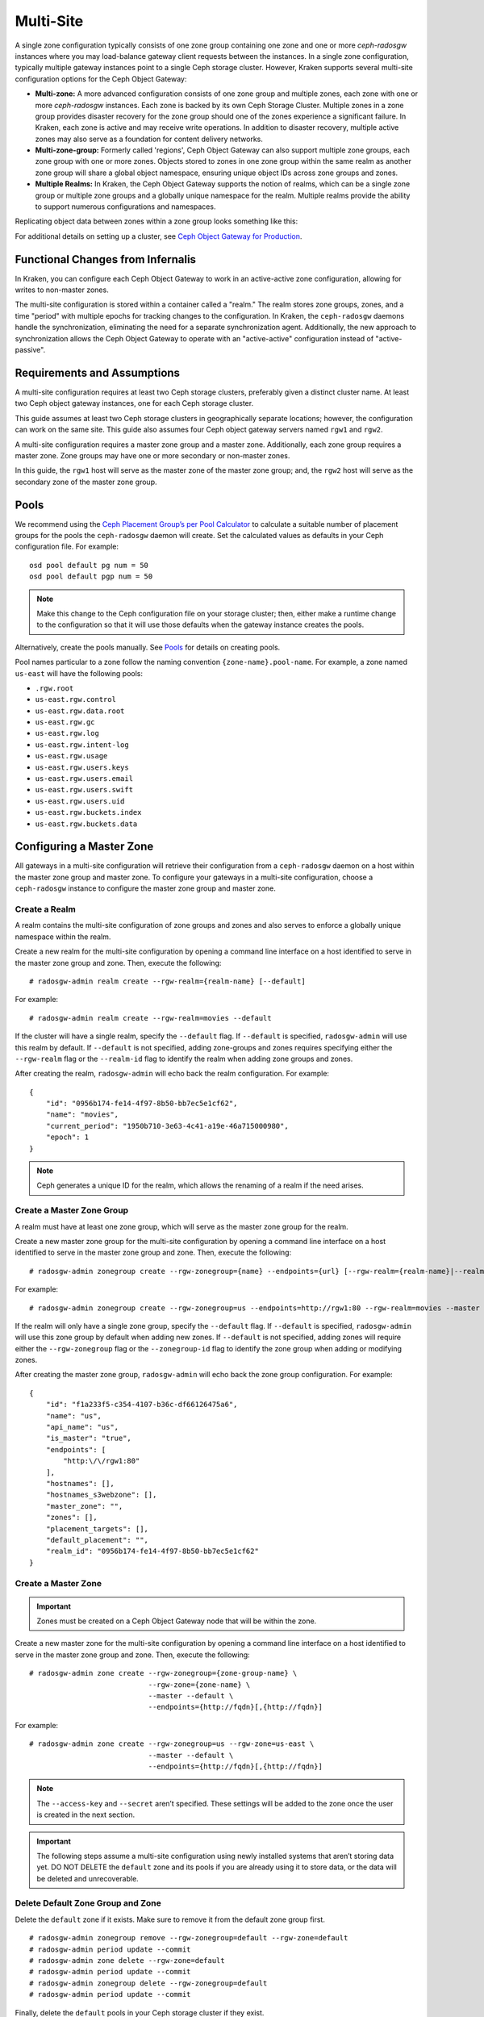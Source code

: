 ==========
Multi-Site
==========

.. versionadded:: Jewel

A single zone configuration typically consists of one zone group containing one
zone and one or more `ceph-radosgw` instances where you may load-balance gateway
client requests between the instances. In a single zone configuration, typically
multiple gateway instances point to a single Ceph storage cluster. However, Kraken
supports several multi-site configuration options for the Ceph Object Gateway:

- **Multi-zone:** A more advanced configuration consists of one zone group and
  multiple zones, each zone with one or more `ceph-radosgw` instances. Each zone
  is backed by its own Ceph Storage Cluster. Multiple zones in a zone group
  provides disaster recovery for the zone group should one of the zones experience
  a significant failure. In Kraken, each zone is active and may receive write
  operations. In addition to disaster recovery, multiple active zones may also
  serve as a foundation for content delivery networks.

- **Multi-zone-group:** Formerly called 'regions', Ceph Object Gateway can also
  support multiple zone groups, each zone group with one or more zones. Objects
  stored to zones in one zone group within the same realm as another zone
  group will share a global object namespace, ensuring unique object IDs across
  zone groups and zones.

- **Multiple Realms:** In Kraken, the Ceph Object Gateway supports the notion
  of realms, which can be a single zone group or multiple zone groups and
  a globally unique namespace for the realm. Multiple realms provide the ability
  to support numerous configurations and namespaces.

Replicating object data between zones within a zone group looks something
like this:

.. image:: ../images/zone-sync2.png
   :align: center

For additional details on setting up a cluster, see `Ceph Object Gateway for
Production <https://access.redhat.com/documentation/en-us/red_hat_ceph_storage/2/html/ceph_object_gateway_for_production/>`__.

Functional Changes from Infernalis
==================================

In Kraken, you can configure each Ceph Object Gateway to
work in an active-active zone configuration, allowing for writes to
non-master zones.

The multi-site configuration is stored within a container called a
"realm." The realm stores zone groups, zones, and a time "period" with
multiple epochs for tracking changes to the configuration. In Kraken,
the ``ceph-radosgw`` daemons handle the synchronization,
eliminating the need for a separate synchronization agent. Additionally,
the new approach to synchronization allows the Ceph Object Gateway to
operate with an "active-active" configuration instead of
"active-passive".

Requirements and Assumptions
============================

A multi-site configuration requires at least two Ceph storage clusters,
preferably given a distinct cluster name. At least two Ceph object
gateway instances, one for each Ceph storage cluster.

This guide assumes at least two Ceph storage clusters in geographically
separate locations; however, the configuration can work on the same
site. This guide also assumes four Ceph object gateway servers named
``rgw1`` and ``rgw2``.

A multi-site configuration requires a master zone group and a master
zone. Additionally, each zone group requires a master zone. Zone groups
may have one or more secondary or non-master zones.

In this guide, the ``rgw1`` host will serve as the master zone of the
master zone group; and, the ``rgw2`` host will serve as the secondary zone
of the master zone group.

Pools
=====

We recommend using the `Ceph Placement Group’s per Pool
Calculator <http://ceph.com/pgcalc/>`__ to calculate a
suitable number of placement groups for the pools the ``ceph-radosgw``
daemon will create. Set the calculated values as defaults in your Ceph
configuration file. For example:

::

    osd pool default pg num = 50
    osd pool default pgp num = 50

.. note:: Make this change to the Ceph configuration file on your
          storage cluster; then, either make a runtime change to the
          configuration so that it will use those defaults when the gateway
          instance creates the pools.

Alternatively, create the pools manually. See
`Pools <http://docs.ceph.com/docs/master/rados/operations/pools/#pools>`__
for details on creating pools.

Pool names particular to a zone follow the naming convention
``{zone-name}.pool-name``. For example, a zone named ``us-east`` will
have the following pools:

-  ``.rgw.root``

-  ``us-east.rgw.control``

-  ``us-east.rgw.data.root``

-  ``us-east.rgw.gc``

-  ``us-east.rgw.log``

-  ``us-east.rgw.intent-log``

-  ``us-east.rgw.usage``

-  ``us-east.rgw.users.keys``

-  ``us-east.rgw.users.email``

-  ``us-east.rgw.users.swift``

-  ``us-east.rgw.users.uid``

-  ``us-east.rgw.buckets.index``

-  ``us-east.rgw.buckets.data``


Configuring a Master Zone
=========================

All gateways in a multi-site configuration will retrieve their
configuration from a ``ceph-radosgw`` daemon on a host within the master
zone group and master zone. To configure your gateways in a multi-site
configuration, choose a ``ceph-radosgw`` instance to configure the
master zone group and master zone.

Create a Realm
--------------

A realm contains the multi-site configuration of zone groups and zones
and also serves to enforce a globally unique namespace within the realm.

Create a new realm for the multi-site configuration by opening a command
line interface on a host identified to serve in the master zone group
and zone. Then, execute the following:

::

    # radosgw-admin realm create --rgw-realm={realm-name} [--default]

For example:

::

    # radosgw-admin realm create --rgw-realm=movies --default

If the cluster will have a single realm, specify the ``--default`` flag.
If ``--default`` is specified, ``radosgw-admin`` will use this realm by
default. If ``--default`` is not specified, adding zone-groups and zones
requires specifying either the ``--rgw-realm`` flag or the
``--realm-id`` flag to identify the realm when adding zone groups and
zones.

After creating the realm, ``radosgw-admin`` will echo back the realm
configuration. For example:

::

    {
        "id": "0956b174-fe14-4f97-8b50-bb7ec5e1cf62",
        "name": "movies",
        "current_period": "1950b710-3e63-4c41-a19e-46a715000980",
        "epoch": 1
    }

.. note:: Ceph generates a unique ID for the realm, which allows the renaming
          of a realm if the need arises.

Create a Master Zone Group
--------------------------

A realm must have at least one zone group, which will serve as the
master zone group for the realm.

Create a new master zone group for the multi-site configuration by
opening a command line interface on a host identified to serve in the
master zone group and zone. Then, execute the following:

::

    # radosgw-admin zonegroup create --rgw-zonegroup={name} --endpoints={url} [--rgw-realm={realm-name}|--realm-id={realm-id}] --master --default

For example:

::

    # radosgw-admin zonegroup create --rgw-zonegroup=us --endpoints=http://rgw1:80 --rgw-realm=movies --master --default

If the realm will only have a single zone group, specify the
``--default`` flag. If ``--default`` is specified, ``radosgw-admin``
will use this zone group by default when adding new zones. If
``--default`` is not specified, adding zones will require either the
``--rgw-zonegroup`` flag or the ``--zonegroup-id`` flag to identify the
zone group when adding or modifying zones.

After creating the master zone group, ``radosgw-admin`` will echo back
the zone group configuration. For example:

::

    {
        "id": "f1a233f5-c354-4107-b36c-df66126475a6",
        "name": "us",
        "api_name": "us",
        "is_master": "true",
        "endpoints": [
            "http:\/\/rgw1:80"
        ],
        "hostnames": [],
        "hostnames_s3webzone": [],
        "master_zone": "",
        "zones": [],
        "placement_targets": [],
        "default_placement": "",
        "realm_id": "0956b174-fe14-4f97-8b50-bb7ec5e1cf62"
    }

Create a Master Zone
--------------------

.. important:: Zones must be created on a Ceph Object Gateway node that will be
               within the zone.

Create a new master zone for the multi-site configuration by opening a
command line interface on a host identified to serve in the master zone
group and zone. Then, execute the following:

::

    # radosgw-admin zone create --rgw-zonegroup={zone-group-name} \
                                --rgw-zone={zone-name} \
                                --master --default \
                                --endpoints={http://fqdn}[,{http://fqdn}]


For example:

::

    # radosgw-admin zone create --rgw-zonegroup=us --rgw-zone=us-east \
                                --master --default \
                                --endpoints={http://fqdn}[,{http://fqdn}]


.. note:: The ``--access-key`` and ``--secret`` aren’t specified. These
          settings will be added to the zone once the user is created in the
          next section.

.. important:: The following steps assume a multi-site configuration using newly
               installed systems that aren’t storing data yet. DO NOT DELETE the
               ``default`` zone and its pools if you are already using it to store
               data, or the data will be deleted and unrecoverable.

Delete Default Zone Group and Zone
----------------------------------

Delete the ``default`` zone if it exists. Make sure to remove it from
the default zone group first.

::

    # radosgw-admin zonegroup remove --rgw-zonegroup=default --rgw-zone=default
    # radosgw-admin period update --commit
    # radosgw-admin zone delete --rgw-zone=default
    # radosgw-admin period update --commit
    # radosgw-admin zonegroup delete --rgw-zonegroup=default
    # radosgw-admin period update --commit

Finally, delete the ``default`` pools in your Ceph storage cluster if
they exist.

.. important:: The following step assumes a multi-site configuration using newly
               installed systems that aren’t currently storing data. DO NOT DELETE
               the ``default`` zone group if you are already using it to store
               data.

::

    # rados rmpool default.rgw.control default.rgw.control --yes-i-really-really-mean-it
    # rados rmpool default.rgw.data.root default.rgw.data.root --yes-i-really-really-mean-it
    # rados rmpool default.rgw.gc default.rgw.gc --yes-i-really-really-mean-it
    # rados rmpool default.rgw.log default.rgw.log --yes-i-really-really-mean-it
    # rados rmpool default.rgw.users.uid default.rgw.users.uid --yes-i-really-really-mean-it

Create a System User
--------------------

The ``ceph-radosgw`` daemons must authenticate before pulling realm and
period information. In the master zone, create a system user to
facilitate authentication between daemons.

::

    # radosgw-admin user create --uid="{user-name}" --display-name="{Display Name}" --system

For example:

::

    # radosgw-admin user create --uid="synchronization-user" --display-name="Synchronization User" --system

Make a note of the ``access_key`` and ``secret_key``, as the secondary
zones will require them to authenticate with the master zone.

Finally, add the system user to the master zone.

::

    # radosgw-admin zone modify --rgw-zone=us-east --access-key={access-key} --secret={secret}
    # radosgw-admin period update --commit

Update the Period
-----------------

After updating the master zone configuration, update the period.

::

    # radosgw-admin period update --commit

.. note:: Updating the period changes the epoch, and ensures that other zones
          will receive the updated configuration.

Update the Ceph Configuration File
----------------------------------

Update the Ceph configuration file on master zone hosts by adding the
``rgw_zone`` configuration option and the name of the master zone to the
instance entry.

::

    [client.rgw.{instance-name}]
    ...
    rgw_zone={zone-name}

For example:

::

    [client.rgw.rgw1]
    host = rgw1
    rgw frontends = "civetweb port=80"
    rgw_zone=us-east

Start the Gateway
-----------------

On the object gateway host, start and enable the Ceph Object Gateway
service:

::

    # systemctl start ceph-radosgw@rgw.`hostname -s`
    # systemctl enable ceph-radosgw@rgw.`hostname -s`

Configure Secondary Zones
=========================

Zones within a zone group replicate all data to ensure that each zone
has the same data. When creating the secondary zone, execute all of the
following operations on a host identified to serve the secondary zone.

.. note:: To add a third zone, follow the same procedures as for adding the
          secondary zone. Use different zone name.

.. important:: You must execute metadata operations, such as user creation, on a
               host within the master zone. The master zone and the secondary zone
               can receive bucket operations, but the secondary zone redirects
               bucket operations to the master zone. If the master zone is down,
               bucket operations will fail.

Pull the Realm
--------------

Using the URL path, access key and secret of the master zone in the
master zone group, pull the realm to the host. To pull a non-default
realm, specify the realm using the ``--rgw-realm`` or ``--realm-id``
configuration options.

::

    # radosgw-admin realm pull --url={url-to-master-zone-gateway} --access-key={access-key} --secret={secret}

If this realm is the default realm or the only realm, make the realm the
default realm.

::

    # radosgw-admin realm default --rgw-realm={realm-name}

Pull the Period
---------------

Using the URL path, access key and secret of the master zone in the
master zone group, pull the period to the host. To pull a period from a
non-default realm, specify the realm using the ``--rgw-realm`` or
``--realm-id`` configuration options.

::

    # radosgw-admin period pull --url={url-to-master-zone-gateway} --access-key={access-key} --secret={secret}


.. note:: Pulling the period retrieves the latest version of the zone group
          and zone configurations for the realm.

Create a Secondary Zone
-----------------------

.. important:: Zones must be created on a Ceph Object Gateway node that will be
               within the zone.

Create a secondary zone for the multi-site configuration by opening a
command line interface on a host identified to serve the secondary zone.
Specify the zone group ID, the new zone name and an endpoint for the
zone. **DO NOT** use the ``--master`` or ``--default`` flags. In Kraken,
all zones run in an active-active configuration by
default; that is, a gateway client may write data to any zone and the
zone will replicate the data to all other zones within the zone group.
If the secondary zone should not accept write operations, specify the
``--read-only`` flag to create an active-passive configuration between
the master zone and the secondary zone. Additionally, provide the
``access_key`` and ``secret_key`` of the generated system user stored in
the master zone of the master zone group. Execute the following:

::

    # radosgw-admin zone create --rgw-zonegroup={zone-group-name}\
                                --rgw-zone={zone-name} --endpoints={url} \
                                --access-key={system-key} --secret={secret}\
                                --endpoints=http://{fqdn}:80 \
                                [--read-only]

For example:

::

    # radosgw-admin zone create --rgw-zonegroup=us --rgw-zone=us-west \
                                --access-key={system-key} --secret={secret} \
                                --endpoints=http://rgw2:80

.. important:: The following steps assume a multi-site configuration using newly
               installed systems that aren’t storing data. **DO NOT DELETE** the
               ``default`` zone and its pools if you are already using it to store
               data, or the data will be lost and unrecoverable.

Delete the default zone if needed.

::

    # radosgw-admin zone delete --rgw-zone=default

Finally, delete the default pools in your Ceph storage cluster if
needed.

::

    # rados rmpool default.rgw.control default.rgw.control --yes-i-really-really-mean-it
    # rados rmpool default.rgw.data.root default.rgw.data.root --yes-i-really-really-mean-it
    # rados rmpool default.rgw.gc default.rgw.gc --yes-i-really-really-mean-it
    # rados rmpool default.rgw.log default.rgw.log --yes-i-really-really-mean-it
    # rados rmpool default.rgw.users.uid default.rgw.users.uid --yes-i-really-really-mean-it

Update the Ceph Configuration File
----------------------------------

Update the Ceph configuration file on the secondary zone hosts by adding
the ``rgw_zone`` configuration option and the name of the secondary zone
to the instance entry.

::

    [client.rgw.{instance-name}]
    ...
    rgw_zone={zone-name}

For example:

::

    [client.rgw.rgw2]
    host = rgw2
    rgw frontends = "civetweb port=80"
    rgw_zone=us-west

Update the Period
-----------------

After updating the master zone configuration, update the period.

::

    # radosgw-admin period update --commit

.. note:: Updating the period changes the epoch, and ensures that other zones
          will receive the updated configuration.

Start the Gateway
-----------------

On the object gateway host, start and enable the Ceph Object Gateway
service:

::

    # systemctl start ceph-radosgw@rgw.`hostname -s`
    # systemctl enable ceph-radosgw@rgw.`hostname -s`

Check Synchronization Status
----------------------------

Once the secondary zone is up and running, check the synchronization
status. Synchronization copies users and buckets created in the master
zone to the secondary zone.

::

    # radosgw-admin sync status

The output will provide the status of synchronization operations. For
example:

::

    realm f3239bc5-e1a8-4206-a81d-e1576480804d (earth)
        zonegroup c50dbb7e-d9ce-47cc-a8bb-97d9b399d388 (us)
             zone 4c453b70-4a16-4ce8-8185-1893b05d346e (us-west)
    metadata sync syncing
                  full sync: 0/64 shards
                  metadata is caught up with master
                  incremental sync: 64/64 shards
        data sync source: 1ee9da3e-114d-4ae3-a8a4-056e8a17f532 (us-east)
                          syncing
                          full sync: 0/128 shards
                          incremental sync: 128/128 shards
                          data is caught up with source

.. note:: Secondary zones accept bucket operations; however, secondary zones
          redirect bucket operations to the master zone and then synchronize
          with the master zone to receive the result of the bucket operations.
          If the master zone is down, bucket operations executed on the
          secondary zone will fail, but object operations should succeed.


Maintenance
===========

Checking the Sync Status
------------------------

Information about the replication status of a zone can be queried with::

    $ radosgw-admin sync status
            realm b3bc1c37-9c44-4b89-a03b-04c269bea5da (earth)
        zonegroup f54f9b22-b4b6-4a0e-9211-fa6ac1693f49 (us)
             zone adce11c9-b8ed-4a90-8bc5-3fc029ff0816 (us-2)
            metadata sync syncing
                  full sync: 0/64 shards
                  incremental sync: 64/64 shards
                  metadata is behind on 1 shards
                  oldest incremental change not applied: 2017-03-22 10:20:00.0.881361s
        data sync source: 341c2d81-4574-4d08-ab0f-5a2a7b168028 (us-1)
                          syncing
                          full sync: 0/128 shards
                          incremental sync: 128/128 shards
                          data is caught up with source
                  source: 3b5d1a3f-3f27-4e4a-8f34-6072d4bb1275 (us-3)
                          syncing
                          full sync: 0/128 shards
                          incremental sync: 128/128 shards
                          data is caught up with source

Changing the Metadata Master Zone
---------------------------------

.. important:: Care must be taken when changing which zone is the metadata
               master. If a zone has not finished syncing metadata from the current master
               zone, it will be unable to serve any remaining entries when promoted to
               master and those changes will be lost. For this reason, waiting for a
               zone's ``radosgw-admin sync status`` to catch up on metadata sync before
               promoting it to master is recommended.

               Similarly, if changes to metadata are being processed by the current master
               zone while another zone is being promoted to master, those changes are
               likely to be lost. To avoid this, shutting down any ``radosgw`` instances
               on the previous master zone is recommended. After promoting another zone,
               its new period can be fetched with ``radosgw-admin period pull`` and the
               gateway(s) can be restarted.

To promote a zone (for example, zone ``us-2`` in zonegroup ``us``) to metadata
master, run the following commands on that zone::

  $ radosgw-admin zone modify --rgw-zone=us-2 --master
  $ radosgw-admin zonegroup modify --rgw-zonegroup=us --master
  $ radosgw-admin period update --commit

This will generate a new period, and the radosgw instance(s) in zone ``us-2``
will send this period to other zones.

Failover and Disaster Recovery
==============================

If the master zone should fail, failover to the secondary zone for
disaster recovery.

1. Make the secondary zone the master and default zone. For example:

   ::

       # radosgw-admin zone modify --rgw-zone={zone-name} --master --default

   By default, Ceph Object Gateway will run in an active-active
   configuration. If the cluster was configured to run in an
   active-passive configuration, the secondary zone is a read-only zone.
   Remove the ``--read-only`` status to allow the zone to receive write
   operations. For example:

   ::

       # radosgw-admin zone modify --rgw-zone={zone-name} --master --default \
                                   --read-only=False

2. Update the period to make the changes take effect.

   ::

       # radosgw-admin period update --commit

3. Finally, restart the Ceph Object Gateway.

   ::

       # systemctl restart ceph-radosgw@rgw.`hostname -s`

If the former master zone recovers, revert the operation.

1. From the recovered zone, pull the period from the current master
   zone.

   ::

       # radosgw-admin period pull --url={url-to-master-zone-gateway} \
                                   --access-key={access-key} --secret={secret}

2. Make the recovered zone the master and default zone.

   ::

       # radosgw-admin zone modify --rgw-zone={zone-name} --master --default

3. Update the period to make the changes take effect.

   ::

       # radosgw-admin period update --commit

4. Then, restart the Ceph Object Gateway in the recovered zone.

   ::

       # systemctl restart ceph-radosgw@rgw.`hostname -s`

5. If the secondary zone needs to be a read-only configuration, update
   the secondary zone.

   ::

       # radosgw-admin zone modify --rgw-zone={zone-name} --read-only

6. Update the period to make the changes take effect.

   ::

       # radosgw-admin period update --commit

7. Finally, restart the Ceph Object Gateway in the secondary zone.

   ::

       # systemctl restart ceph-radosgw@rgw.`hostname -s`

Migrating a Single Site System to Multi-Site
============================================

To migrate from a single site system with a ``default`` zone group and
zone to a multi site system, use the following steps:

1. Create a realm. Replace ``<name>`` with the realm name.

   ::

       # radosgw-admin realm create --rgw-realm=<name> --default

2. Rename the default zone and zonegroup. Replace ``<name>`` with the
   zonegroup or zone name.

   ::

       # radosgw-admin zonegroup rename --rgw-zonegroup default --zonegroup-new-name=<name>
       # radosgw-admin zone rename --rgw-zone default --zone-new-name us-east-1 --rgw-zonegroup=<name>

3. Configure the master zonegroup. Replace ``<name>`` with the realm or
   zonegroup name. Replace ``<fqdn>`` with the fully qualified domain
   name(s) in the zonegroup.

   ::

       # radosgw-admin zonegroup modify --rgw-realm=<name> --rgw-zonegroup=<name> --endpoints http://<fqdn>:80 --master --default

4. Configure the master zone. Replace ``<name>`` with the realm,
   zonegroup or zone name. Replace ``<fqdn>`` with the fully qualified
   domain name(s) in the zonegroup.

   ::

       # radosgw-admin zone modify --rgw-realm=<name> --rgw-zonegroup=<name> \
                                   --rgw-zone=<name> --endpoints http://<fqdn>:80 \
                                   --access-key=<access-key> --secret=<secret-key> \
                                   --master --default

5. Create a system user. Replace ``<user-id>`` with the username.
   Replace ``<display-name>`` with a display name. It may contain
   spaces.

   ::

       # radosgw-admin user create --uid=<user-id> --display-name="<display-name>"\
                                   --access-key=<access-key> --secret=<secret-key> --system

6. Commit the updated configuration.

   ::

       # radosgw-admin period update --commit

7. Finally, restart the Ceph Object Gateway.

   ::

       # systemctl restart ceph-radosgw@rgw.`hostname -s`

After completing this procedure, proceed to `Configure a Secondary
Zone <#configure-secondary-zones>`__ to create a secondary zone
in the master zone group.


Multi-Site Configuration Reference
==================================

The following sections provide additional details and command-line
usage for realms, periods, zone groups and zones.

Realms
------

A realm represents a globally unique namespace consisting of one or more
zonegroups containing one or more zones, and zones containing buckets,
which in turn contain objects. A realm enables the Ceph Object Gateway
to support multiple namespaces and their configuration on the same
hardware.

A realm contains the notion of periods. Each period represents the state
of the zone group and zone configuration in time. Each time you make a
change to a zonegroup or zone, update the period and commit it.

By default, the Ceph Object Gateway does not create a realm
for backward compatibility with Infernalis and earlier releases.
However, as a best practice, we recommend creating realms for new
clusters.

Create a Realm
~~~~~~~~~~~~~~

To create a realm, execute ``realm create`` and specify the realm name.
If the realm is the default, specify ``--default``.

::

    # radosgw-admin realm create --rgw-realm={realm-name} [--default]

For example:

::

    # radosgw-admin realm create --rgw-realm=movies --default

By specifying ``--default``, the realm will be called implicitly with
each ``radosgw-admin`` call unless ``--rgw-realm`` and the realm name
are explicitly provided.

Make a Realm the Default
~~~~~~~~~~~~~~~~~~~~~~~~

One realm in the list of realms should be the default realm. There may
be only one default realm. If there is only one realm and it wasn’t
specified as the default realm when it was created, make it the default
realm. Alternatively, to change which realm is the default, execute:

::

    # radosgw-admin realm default --rgw-realm=movies

..note:: When the realm is default, the command line assumes
         ``--rgw-realm=<realm-name>`` as an argument.

Delete a Realm
~~~~~~~~~~~~~~

To delete a realm, execute ``realm delete`` and specify the realm name.

::

    # radosgw-admin realm delete --rgw-realm={realm-name}

For example:

::

    # radosgw-admin realm delete --rgw-realm=movies

Get a Realm
~~~~~~~~~~~

To get a realm, execute ``realm get`` and specify the realm name.

::

    #radosgw-admin realm get --rgw-realm=<name>

For example:

::

    # radosgw-admin realm get --rgw-realm=movies [> filename.json]

The CLI will echo a JSON object with the realm properties.

::

    {
        "id": "0a68d52e-a19c-4e8e-b012-a8f831cb3ebc",
        "name": "movies",
        "current_period": "b0c5bbef-4337-4edd-8184-5aeab2ec413b",
        "epoch": 1
    }

Use ``>`` and an output file name to output the JSON object to a file.

Set a Realm
~~~~~~~~~~~

To set a realm, execute ``realm set``, specify the realm name, and
``--infile=`` with an input file name.

::

    #radosgw-admin realm set --rgw-realm=<name> --infile=<infilename>

For example:

::

    # radosgw-admin realm set --rgw-realm=movies --infile=filename.json

List Realms
~~~~~~~~~~~

To list realms, execute ``realm list``.

::

    # radosgw-admin realm list

List Realm Periods
~~~~~~~~~~~~~~~~~~

To list realm periods, execute ``realm list-periods``.

::

    # radosgw-admin realm list-periods

Pull a Realm
~~~~~~~~~~~~

To pull a realm from the node containing the master zone group and
master zone to a node containing a secondary zone group or zone, execute
``realm pull`` on the node that will receive the realm configuration.

::

    # radosgw-admin realm pull --url={url-to-master-zone-gateway} --access-key={access-key} --secret={secret}

Rename a Realm
~~~~~~~~~~~~~~

A realm is not part of the period. Consequently, renaming the realm is
only applied locally, and will not get pulled with ``realm pull``. When
renaming a realm with multiple zones, run the command on each zone. To
rename a realm, execute the following:

::

    # radosgw-admin realm rename --rgw-realm=<current-name> --realm-new-name=<new-realm-name>

.. note:: DO NOT use ``realm set`` to change the ``name`` parameter. That
          changes the internal name only. Specifying ``--rgw-realm`` would
          still use the old realm name.

Zone Groups
-----------

The Ceph Object Gateway supports multi-site deployments and a global
namespace by using the notion of zone groups. Formerly called a region
in Infernalis, a zone group defines the geographic location of one or more Ceph
Object Gateway instances within one or more zones.

Configuring zone groups differs from typical configuration procedures,
because not all of the settings end up in a Ceph configuration file. You
can list zone groups, get a zone group configuration, and set a zone
group configuration.

Create a Zone Group
~~~~~~~~~~~~~~~~~~~

Creating a zone group consists of specifying the zone group name.
Creating a zone assumes it will live in the default realm unless
``--rgw-realm=<realm-name>`` is specified. If the zonegroup is the
default zonegroup, specify the ``--default`` flag. If the zonegroup is
the master zonegroup, specify the ``--master`` flag. For example:

::

    # radosgw-admin zonegroup create --rgw-zonegroup=<name> [--rgw-realm=<name>][--master] [--default]


.. note:: Use ``zonegroup modify --rgw-zonegroup=<zonegroup-name>`` to modify
          an existing zone group’s settings.

Make a Zone Group the Default
~~~~~~~~~~~~~~~~~~~~~~~~~~~~~

One zonegroup in the list of zonegroups should be the default zonegroup.
There may be only one default zonegroup. If there is only one zonegroup
and it wasn’t specified as the default zonegroup when it was created,
make it the default zonegroup. Alternatively, to change which zonegroup
is the default, execute:

::

    # radosgw-admin zonegroup default --rgw-zonegroup=comedy

.. note:: When the zonegroup is default, the command line assumes
          ``--rgw-zonegroup=<zonegroup-name>`` as an argument.

Then, update the period:

::

    # radosgw-admin period update --commit

Add a Zone to a Zone Group
~~~~~~~~~~~~~~~~~~~~~~~~~~

To add a zone to a zonegroup, execute the following:

::

    # radosgw-admin zonegroup add --rgw-zonegroup=<name> --rgw-zone=<name>

Then, update the period:

::

    # radosgw-admin period update --commit

Remove a Zone from a Zone Group
~~~~~~~~~~~~~~~~~~~~~~~~~~~~~~~

To remove a zone from a zonegroup, execute the following:

::

    # radosgw-admin zonegroup remove --rgw-zonegroup=<name> --rgw-zone=<name>

Then, update the period:

::

    # radosgw-admin period update --commit

Rename a Zone Group
~~~~~~~~~~~~~~~~~~~

To rename a zonegroup, execute the following:

::

    # radosgw-admin zonegroup rename --rgw-zonegroup=<name> --zonegroup-new-name=<name>

Then, update the period:

::

    # radosgw-admin period update --commit

Delete a Zone Group
~~~~~~~~~~~~~~~~~~~

To delete a zonegroup, execute the following:

::

    # radosgw-admin zonegroup delete --rgw-zonegroup=<name>

Then, update the period:

::

    # radosgw-admin period update --commit

List Zone Groups
~~~~~~~~~~~~~~~~

A Ceph cluster contains a list of zone groups. To list the zone groups,
execute:

::

    # radosgw-admin zonegroup list

The ``radosgw-admin`` returns a JSON formatted list of zone groups.

::

    {
        "default_info": "90b28698-e7c3-462c-a42d-4aa780d24eda",
        "zonegroups": [
            "us"
        ]
    }

Get a Zone Group Map
~~~~~~~~~~~~~~~~~~~~

To list the details of each zone group, execute:

::

    # radosgw-admin zonegroup-map get

.. note:: If you receive a ``failed to read zonegroup map`` error, run
          ``radosgw-admin zonegroup-map update`` as ``root`` first.

Get a Zone Group
~~~~~~~~~~~~~~~~

To view the configuration of a zone group, execute:

::

    radosgw-admin zonegroup get [--rgw-zonegroup=<zonegroup>]

The zone group configuration looks like this:

::

    {
        "id": "90b28698-e7c3-462c-a42d-4aa780d24eda",
        "name": "us",
        "api_name": "us",
        "is_master": "true",
        "endpoints": [
            "http:\/\/rgw1:80"
        ],
        "hostnames": [],
        "hostnames_s3website": [],
        "master_zone": "9248cab2-afe7-43d8-a661-a40bf316665e",
        "zones": [
            {
                "id": "9248cab2-afe7-43d8-a661-a40bf316665e",
                "name": "us-east",
                "endpoints": [
                    "http:\/\/rgw1"
                ],
                "log_meta": "true",
                "log_data": "true",
                "bucket_index_max_shards": 0,
                "read_only": "false"
            },
            {
                "id": "d1024e59-7d28-49d1-8222-af101965a939",
                "name": "us-west",
                "endpoints": [
                    "http:\/\/rgw2:80"
                ],
                "log_meta": "false",
                "log_data": "true",
                "bucket_index_max_shards": 0,
                "read_only": "false"
            }
        ],
        "placement_targets": [
            {
                "name": "default-placement",
                "tags": []
            }
        ],
        "default_placement": "default-placement",
        "realm_id": "ae031368-8715-4e27-9a99-0c9468852cfe"
    }

Set a Zone Group
~~~~~~~~~~~~~~~~

Defining a zone group consists of creating a JSON object, specifying at
least the required settings:

1. ``name``: The name of the zone group. Required.

2. ``api_name``: The API name for the zone group. Optional.

3. ``is_master``: Determines if the zone group is the master zone group.
   Required. **note:** You can only have one master zone group.

4. ``endpoints``: A list of all the endpoints in the zone group. For
   example, you may use multiple domain names to refer to the same zone
   group. Remember to escape the forward slashes (``\/``). You may also
   specify a port (``fqdn:port``) for each endpoint. Optional.

5. ``hostnames``: A list of all the hostnames in the zone group. For
   example, you may use multiple domain names to refer to the same zone
   group. Optional. The ``rgw dns name`` setting will automatically be
   included in this list. You should restart the gateway daemon(s) after
   changing this setting.

6. ``master_zone``: The master zone for the zone group. Optional. Uses
   the default zone if not specified. **note:** You can only have one
   master zone per zone group.

7. ``zones``: A list of all zones within the zone group. Each zone has a
   name (required), a list of endpoints (optional), and whether or not
   the gateway will log metadata and data operations (false by default).

8. ``placement_targets``: A list of placement targets (optional). Each
   placement target contains a name (required) for the placement target
   and a list of tags (optional) so that only users with the tag can use
   the placement target (i.e., the user’s ``placement_tags`` field in
   the user info).

9. ``default_placement``: The default placement target for the object
   index and object data. Set to ``default-placement`` by default. You
   may also set a per-user default placement in the user info for each
   user.

To set a zone group, create a JSON object consisting of the required
fields, save the object to a file (e.g., ``zonegroup.json``); then,
execute the following command:

::

    # radosgw-admin zonegroup set --infile zonegroup.json

Where ``zonegroup.json`` is the JSON file you created.

.. important:: The ``default`` zone group ``is_master`` setting is ``true`` by
               default. If you create a new zone group and want to make it the
               master zone group, you must either set the ``default`` zone group
               ``is_master`` setting to ``false``, or delete the ``default`` zone
               group.

Finally, update the period:

::

    # radosgw-admin period update --commit

Set a Zone Group Map
~~~~~~~~~~~~~~~~~~~~

Setting a zone group map consists of creating a JSON object consisting
of one or more zone groups, and setting the ``master_zonegroup`` for the
cluster. Each zone group in the zone group map consists of a key/value
pair, where the ``key`` setting is equivalent to the ``name`` setting
for an individual zone group configuration, and the ``val`` is a JSON
object consisting of an individual zone group configuration.

You may only have one zone group with ``is_master`` equal to ``true``,
and it must be specified as the ``master_zonegroup`` at the end of the
zone group map. The following JSON object is an example of a default
zone group map.

::

    {
        "zonegroups": [
            {
                "key": "90b28698-e7c3-462c-a42d-4aa780d24eda",
                "val": {
                    "id": "90b28698-e7c3-462c-a42d-4aa780d24eda",
                    "name": "us",
                    "api_name": "us",
                    "is_master": "true",
                    "endpoints": [
                        "http:\/\/rgw1:80"
                    ],
                    "hostnames": [],
                    "hostnames_s3website": [],
                    "master_zone": "9248cab2-afe7-43d8-a661-a40bf316665e",
                    "zones": [
                        {
                            "id": "9248cab2-afe7-43d8-a661-a40bf316665e",
                            "name": "us-east",
                            "endpoints": [
                                "http:\/\/rgw1"
                            ],
                            "log_meta": "true",
                            "log_data": "true",
                            "bucket_index_max_shards": 0,
                            "read_only": "false"
                        },
                        {
                            "id": "d1024e59-7d28-49d1-8222-af101965a939",
                            "name": "us-west",
                            "endpoints": [
                                "http:\/\/rgw2:80"
                            ],
                            "log_meta": "false",
                            "log_data": "true",
                            "bucket_index_max_shards": 0,
                            "read_only": "false"
                        }
                    ],
                    "placement_targets": [
                        {
                            "name": "default-placement",
                            "tags": []
                        }
                    ],
                    "default_placement": "default-placement",
                    "realm_id": "ae031368-8715-4e27-9a99-0c9468852cfe"
                }
            }
        ],
        "master_zonegroup": "90b28698-e7c3-462c-a42d-4aa780d24eda",
        "bucket_quota": {
            "enabled": false,
            "max_size_kb": -1,
            "max_objects": -1
        },
        "user_quota": {
            "enabled": false,
            "max_size_kb": -1,
            "max_objects": -1
        }
    }

To set a zone group map, execute the following:

::

    # radosgw-admin zonegroup-map set --infile zonegroupmap.json

Where ``zonegroupmap.json`` is the JSON file you created. Ensure that
you have zones created for the ones specified in the zone group map.
Finally, update the period.

::

    # radosgw-admin period update --commit

Zones
-----

Ceph Object Gateway supports the notion of zones. A zone defines a
logical group consisting of one or more Ceph Object Gateway instances.

Configuring zones differs from typical configuration procedures, because
not all of the settings end up in a Ceph configuration file. You can
list zones, get a zone configuration and set a zone configuration.

Create a Zone
~~~~~~~~~~~~~

To create a zone, specify a zone name. If it is a master zone, specify
the ``--master`` option. Only one zone in a zone group may be a master
zone. To add the zone to a zonegroup, specify the ``--rgw-zonegroup``
option with the zonegroup name.

::

    # radosgw-admin zone create --rgw-zone=<name> \
                    [--zonegroup=<zonegroup-name]\
                    [--endpoints=<endpoint>[,<endpoint>] \
                    [--master] [--default] \
                    --access-key $SYSTEM_ACCESS_KEY --secret $SYSTEM_SECRET_KEY

Then, update the period:

::

    # radosgw-admin period update --commit

Delete a Zone
~~~~~~~~~~~~~

To delete zone, first remove it from the zonegroup.

::

    # radosgw-admin zonegroup remove --zonegroup=<name>\
                                     --zone=<name>

Then, update the period:

::

    # radosgw-admin period update --commit

Next, delete the zone. Execute the following:

::

    # radosgw-admin zone delete --rgw-zone<name>

Finally, update the period:

::

    # radosgw-admin period update --commit

.. important:: Do not delete a zone without removing it from a zone group first.
               Otherwise, updating the period will fail.

If the pools for the deleted zone will not be used anywhere else,
consider deleting the pools. Replace ``<del-zone>`` in the example below
with the deleted zone’s name.

.. important:: Only delete the pools with prepended zone names. Deleting the root
               pool, such as, ``.rgw.root`` will remove all of the system’s
               configuration.

.. important:: Once the pools are deleted, all of the data within them are deleted
               in an unrecoverable manner. Only delete the pools if the pool
               contents are no longer needed.

::

    # rados rmpool <del-zone>.rgw.control <del-zone>.rgw.control --yes-i-really-really-mean-it
    # rados rmpool <del-zone>.rgw.data.root <del-zone>.rgw.data.root --yes-i-really-really-mean-it
    # rados rmpool <del-zone>.rgw.gc <del-zone>.rgw.gc --yes-i-really-really-mean-it
    # rados rmpool <del-zone>.rgw.log <del-zone>.rgw.log --yes-i-really-really-mean-it
    # rados rmpool <del-zone>.rgw.users.uid <del-zone>.rgw.users.uid --yes-i-really-really-mean-it

Modify a Zone
~~~~~~~~~~~~~

To modify a zone, specify the zone name and the parameters you wish to
modify.

::

    # radosgw-admin zone modify [options]

Where ``[options]``:

- ``--access-key=<key>``
- ``--secret/--secret-key=<key>``
- ``--master``
- ``--default``
- ``--endpoints=<list>``

Then, update the period:

::

    # radosgw-admin period update --commit

List Zones
~~~~~~~~~~

As ``root``, to list the zones in a cluster, execute:

::

    # radosgw-admin zone list

Get a Zone
~~~~~~~~~~

As ``root``, to get the configuration of a zone, execute:

::

    # radosgw-admin zone get [--rgw-zone=<zone>]

The ``default`` zone looks like this:

::

    { "domain_root": ".rgw",
      "control_pool": ".rgw.control",
      "gc_pool": ".rgw.gc",
      "log_pool": ".log",
      "intent_log_pool": ".intent-log",
      "usage_log_pool": ".usage",
      "user_keys_pool": ".users",
      "user_email_pool": ".users.email",
      "user_swift_pool": ".users.swift",
      "user_uid_pool": ".users.uid",
      "system_key": { "access_key": "", "secret_key": ""},
      "placement_pools": [
          {  "key": "default-placement",
             "val": { "index_pool": ".rgw.buckets.index",
                      "data_pool": ".rgw.buckets"}
          }
        ]
      }

Set a Zone
~~~~~~~~~~

Configuring a zone involves specifying a series of Ceph Object Gateway
pools. For consistency, we recommend using a pool prefix that is the
same as the zone name. See
`Pools <http://docs.ceph.com/docs/master/rados/operations/pools/#pools>`__
for details of configuring pools.

To set a zone, create a JSON object consisting of the pools, save the
object to a file (e.g., ``zone.json``); then, execute the following
command, replacing ``{zone-name}`` with the name of the zone:

::

    # radosgw-admin zone set --rgw-zone={zone-name} --infile zone.json

Where ``zone.json`` is the JSON file you created.

Then, as ``root``, update the period:

::

    # radosgw-admin period update --commit

Rename a Zone
~~~~~~~~~~~~~

To rename a zone, specify the zone name and the new zone name.

::

    # radosgw-admin zone rename --rgw-zone=<name> --zone-new-name=<name>

Then, update the period:

::

    # radosgw-admin period update --commit

Zone Group and Zone Settings
----------------------------

When configuring a default zone group and zone, the pool name includes
the zone name. For example:

-  ``default.rgw.control``

To change the defaults, include the following settings in your Ceph
configuration file under each ``[client.radosgw.{instance-name}]``
instance.

+-------------------------------------+-----------------------------------+---------+-----------------------+
| Name                                | Description                       | Type    | Default               |
+=====================================+===================================+=========+=======================+
| ``rgw_zone``                        | The name of the zone for the      | String  | None                  |
|                                     | gateway instance.                 |         |                       |
+-------------------------------------+-----------------------------------+---------+-----------------------+
| ``rgw_zonegroup``                   | The name of the zone group for    | String  | None                  |
|                                     | the gateway instance.             |         |                       |
+-------------------------------------+-----------------------------------+---------+-----------------------+
| ``rgw_zonegroup_root_pool``         | The root pool for the zone group. | String  | ``.rgw.root``         |
+-------------------------------------+-----------------------------------+---------+-----------------------+
| ``rgw_zone_root_pool``              | The root pool for the zone.       | String  | ``.rgw.root``         |
+-------------------------------------+-----------------------------------+---------+-----------------------+
| ``rgw_default_zone_group_info_oid`` | The OID for storing the default   | String  | ``default.zonegroup`` |
|                                     | zone group. We do not recommend   |         |                       |
|                                     | changing this setting.            |         |                       |
+-------------------------------------+-----------------------------------+---------+-----------------------+
| ``rgw_num_zone_opstate_shards``     | The maximum number of shards for  | Integer | ``128``               |
|                                     | keeping inter-zone group          |         |                       |
|                                     | synchronization progress.         |         |                       |
+-------------------------------------+-----------------------------------+---------+-----------------------+
